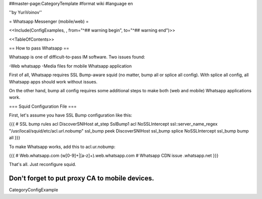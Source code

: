 ##master-page:CategoryTemplate
#format wiki
#language en

''by YuriVoinov''

= Whatsapp Messenger (mobile/web) =

<<Include(ConfigExamples, , from="^## warning begin", to="^## warning end")>>

<<TableOfContents>>

== How to pass Whatsapp ==

Whatsapp is one of difficult-to-pass IM software. Two issues found:

-Web whatsapp
-Media files for mobile Whatsapp application

First of all, Whatsapp requires SSL Bump-aware squid (no matter, bump all or splice all config). With splice all config, all Whatsapp apps should work without issues.

On the other hand, bump all config requires some additional steps to make both (web and mobile) Whatsapp applications work.

=== Squid Configuration File ===

First, let's assume you have SSL Bump configuration like this:

{{{
# SSL bump rules
acl DiscoverSNIHost at_step SslBump1
acl NoSSLIntercept ssl::server_name_regex "/usr/local/squid/etc/acl.url.nobump"
ssl_bump peek DiscoverSNIHost
ssl_bump splice NoSSLIntercept
ssl_bump bump all
}}}

To make Whatsapp works, add this to acl.ur.nobump:

{{{
# Web.whatsapp.com
(w[0-9]+|[a-z]+)\.web\.whatsapp\.com
# Whatsapp CDN issue
.whatsapp\.net
}}}

That's all. Just reconfigure squid.

Don't forget to put proxy CA to mobile devices.
----
CategoryConfigExample
